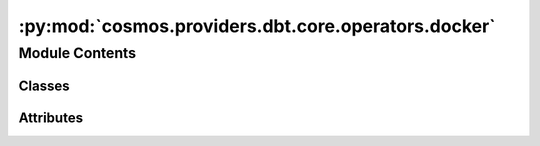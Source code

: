 :py:mod:`cosmos.providers.dbt.core.operators.docker`
====================================================

.. py:module:: cosmos.providers.dbt.core.operators.docker


Module Contents
---------------

Classes
~~~~~~~

.. autoapisummary::

   cosmos.providers.dbt.core.operators.docker.DbtDockerBaseOperator
   cosmos.providers.dbt.core.operators.docker.DbtLSDockerOperator
   cosmos.providers.dbt.core.operators.docker.DbtSeedDockerOperator
   cosmos.providers.dbt.core.operators.docker.DbtRunDockerOperator
   cosmos.providers.dbt.core.operators.docker.DbtTestDockerOperator
   cosmos.providers.dbt.core.operators.docker.DbtRunOperationDockerOperator
   cosmos.providers.dbt.core.operators.docker.DbtDepsDockerOperator




Attributes
~~~~~~~~~~

.. autoapisummary::

   cosmos.providers.dbt.core.operators.docker.logger


.. py:data:: logger



.. py:class:: DbtDockerBaseOperator(image: str, **kwargs)

   Bases: :py:obj:`airflow.providers.docker.operators.docker.DockerOperator`, :py:obj:`cosmos.providers.dbt.core.operators.base.DbtBaseOperator`

   Executes a dbt core cli command in a Docker container.


   .. py:attribute:: template_fields
      :type: Sequence[str]



   .. py:attribute:: intercept_flag
      :value: False



   .. py:method:: build_and_run_cmd(context: airflow.utils.context.Context, cmd_flags: list[str] | None = None)


   .. py:method:: build_command(cmd_flags, context)



.. py:class:: DbtLSDockerOperator(**kwargs)

   Bases: :py:obj:`DbtDockerBaseOperator`

   Executes a dbt core ls command.

   .. py:attribute:: ui_color
      :value: '#DBCDF6'



   .. py:method:: execute(context: airflow.utils.context.Context)

      This is the main method to derive when creating an operator.
      Context is the same dictionary used as when rendering jinja templates.

      Refer to get_template_context for more context.



.. py:class:: DbtSeedDockerOperator(full_refresh: bool = False, **kwargs)

   Bases: :py:obj:`DbtDockerBaseOperator`

   Executes a dbt core seed command.

   :param full_refresh: dbt optional arg - dbt will treat incremental models as table models

   .. py:attribute:: ui_color
      :value: '#F58D7E'



   .. py:method:: add_cmd_flags()


   .. py:method:: execute(context: airflow.utils.context.Context)

      This is the main method to derive when creating an operator.
      Context is the same dictionary used as when rendering jinja templates.

      Refer to get_template_context for more context.



.. py:class:: DbtRunDockerOperator(**kwargs)

   Bases: :py:obj:`DbtDockerBaseOperator`

   Executes a dbt core run command.

   .. py:attribute:: ui_color
      :value: '#7352BA'



   .. py:attribute:: ui_fgcolor
      :value: '#F4F2FC'



   .. py:method:: execute(context: airflow.utils.context.Context)

      This is the main method to derive when creating an operator.
      Context is the same dictionary used as when rendering jinja templates.

      Refer to get_template_context for more context.



.. py:class:: DbtTestDockerOperator(**kwargs)

   Bases: :py:obj:`DbtDockerBaseOperator`

   Executes a dbt core test command.

   .. py:attribute:: ui_color
      :value: '#8194E0'



   .. py:method:: execute(context: airflow.utils.context.Context)

      This is the main method to derive when creating an operator.
      Context is the same dictionary used as when rendering jinja templates.

      Refer to get_template_context for more context.



.. py:class:: DbtRunOperationDockerOperator(macro_name: str, args: dict = None, **kwargs)

   Bases: :py:obj:`DbtDockerBaseOperator`

   Executes a dbt core run-operation command.

   :param macro_name: name of macro to execute
   :param args: Supply arguments to the macro. This dictionary will be mapped to the keyword arguments defined in the
       selected macro.

   .. py:attribute:: ui_color
      :value: '#8194E0'



   .. py:attribute:: template_fields
      :type: Sequence[str]
      :value: 'args'



   .. py:method:: add_cmd_flags()


   .. py:method:: execute(context: airflow.utils.context.Context)

      This is the main method to derive when creating an operator.
      Context is the same dictionary used as when rendering jinja templates.

      Refer to get_template_context for more context.



.. py:class:: DbtDepsDockerOperator(**kwargs)

   Bases: :py:obj:`DbtDockerBaseOperator`

   Executes a dbt core deps command.

   .. py:attribute:: ui_color
      :value: '#8194E0'



   .. py:method:: execute(context: airflow.utils.context.Context)

      This is the main method to derive when creating an operator.
      Context is the same dictionary used as when rendering jinja templates.

      Refer to get_template_context for more context.
